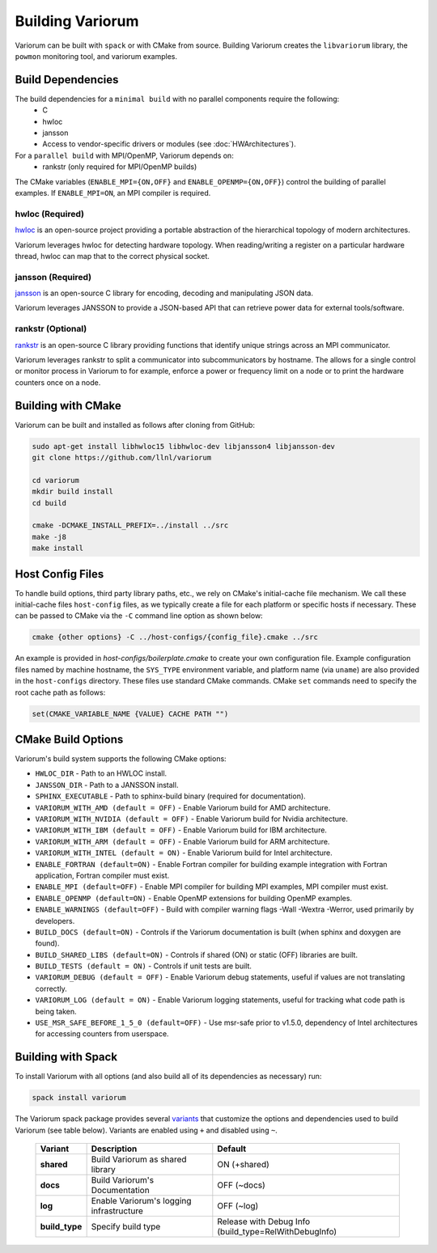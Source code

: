 .. # Copyright 2019-2021 Lawrence Livermore National Security, LLC and other
   # Variorum Project Developers. See the top-level LICENSE file for details.
   #
   # SPDX-License-Identifier: MIT

###################
 Building Variorum
###################

Variorum can be built with ``spack`` or with CMake from source. Building Variorum creates the
``libvariorum`` library, the ``powmon`` monitoring tool, and variorum examples.

********************
 Build Dependencies
********************

The build dependencies for a ``minimal build`` with no parallel components require the following:
   -  C
   -  hwloc
   -  jansson
   -  Access to vendor-specific drivers or modules (see :doc:`HWArchitectures`).

For a ``parallel build`` with MPI/OpenMP, Variorum depends on:
   -  rankstr (only required for MPI/OpenMP builds)

The CMake variables (``ENABLE_MPI={ON,OFF}`` and ``ENABLE_OPENMP={ON,OFF}``) control
the building of parallel examples. If ``ENABLE_MPI=ON``, an MPI compiler is
required.


hwloc (Required)
================

`hwloc <https://www.open-mpi.org/projects/hwloc/>`_ is an open-source project
providing a portable abstraction of the hierarchical topology of modern
architectures.

Variorum leverages hwloc for detecting hardware topology. When reading/writing
a register on a particular hardware thread, hwloc can map that to the correct
physical socket.

jansson (Required)
==================

`jansson <https://digip.org/jansson/>`_ is an open-source C library for
encoding, decoding and manipulating JSON data.

Variorum leverages JANSSON to provide a JSON-based API that can retrieve power
data for external tools/software.

rankstr (Optional)
==================

`rankstr <https://github.com/ECP-VeloC/rankstr>`_ is an open-source C library
providing functions that identify unique strings across an MPI communicator.

Variorum leverages rankstr to split a communicator into subcommunicators by
hostname. The allows for a single control or monitor process in Variorum to
for example, enforce a power or frequency limit on a node or to print the
hardware counters once on a node.

********************
 Building with CMake
********************

Variorum can be built and installed as follows after cloning from GitHub:

.. code:: bash

   sudo apt-get install libhwloc15 libhwloc-dev libjansson4 libjansson-dev
   git clone https://github.com/llnl/variorum

   cd variorum
   mkdir build install
   cd build

   cmake -DCMAKE_INSTALL_PREFIX=../install ../src
   make -j8
   make install

******************
 Host Config Files
******************

To handle build options, third party library paths, etc., we rely on CMake's
initial-cache file mechanism. We call these initial-cache files ``host-config`` files, 
as we typically create a file for each platform or specific hosts if necessary.
These can be passed to CMake via the ``-C`` command line option as shown below:

.. code:: bash

   cmake {other options} -C ../host-configs/{config_file}.cmake ../src

An example is provided in `host-configs/boilerplate.cmake` to create 
your own configuration file. Example configuration files named by machine hostname, 
the ``SYS_TYPE`` environment variable, and platform name (via ``uname``) are also 
provided in the ``host-configs`` directory. These files use standard CMake commands. 
CMake ``set`` commands need to specify the root cache path as follows:

.. code:: cmake

   set(CMAKE_VARIABLE_NAME {VALUE} CACHE PATH "")

********************
 CMake Build Options
********************

Variorum's build system supports the following CMake options:

-  ``HWLOC_DIR`` - Path to an HWLOC install.

-  ``JANSSON_DIR`` - Path to a JANSSON install.

-  ``SPHINX_EXECUTABLE`` - Path to sphinx-build binary (required for
   documentation).
   
-  ``VARIORUM_WITH_AMD (default = OFF)`` - Enable Variorum build for AMD architecture.

-  ``VARIORUM_WITH_NVIDIA (default = OFF)`` - Enable Variorum build for Nvidia architecture.

-  ``VARIORUM_WITH_IBM (default = OFF)`` - Enable Variorum build for IBM architecture.

-  ``VARIORUM_WITH_ARM (default = OFF)`` - Enable Variorum build for ARM architecture.

-  ``VARIORUM_WITH_INTEL (default = ON)`` - Enable Variorum build for Intel architecture.
   
-  ``ENABLE_FORTRAN (default=ON)`` - Enable Fortran compiler for building example
   integration with Fortran application, Fortran compiler must exist.

-  ``ENABLE_MPI (default=OFF)`` - Enable MPI compiler for building MPI examples, MPI compiler
   must exist.

-  ``ENABLE_OPENMP (default=ON)`` - Enable OpenMP extensions for building OpenMP examples.

-  ``ENABLE_WARNINGS (default=OFF)`` - Build with compiler warning flags -Wall -Wextra
   -Werror, used primarily by developers.

-  ``BUILD_DOCS (default=ON)`` - Controls if the Variorum documentation is built (when
   sphinx and doxygen are found).

-  ``BUILD_SHARED_LIBS (default=ON)`` - Controls if shared (ON) or static (OFF) libraries
   are built.

-  ``BUILD_TESTS (default = ON)`` - Controls if unit tests are built.

-  ``VARIORUM_DEBUG (default = OFF)`` - Enable Variorum debug statements, useful if values are
   not translating correctly.

-  ``VARIORUM_LOG (default = ON)`` - Enable Variorum logging statements, useful for tracking
   what code path is being taken.

-  ``USE_MSR_SAFE_BEFORE_1_5_0 (default=OFF)`` - Use msr-safe prior to v1.5.0, dependency of
   Intel architectures for accessing counters from userspace.

*********************
 Building with Spack
*********************

To install Variorum with all options (and also build all of its dependencies as
necessary) run:

.. code:: bash

   spack install variorum

The Variorum spack package provides several `variants
<http://spack.readthedocs.io/en/latest/basic_usage.html#specs-dependencies>`_
that customize the options and dependencies used to build Variorum (see table below).
Variants are enabled using ``+`` and disabled using ``~``. 

   +----------------+----------------------------------------+------------------------------+
   | Variant        | Description                            | Default                      |
   +================+========================================+==============================+
   | **shared**     | Build Variorum as shared library       | ON (+shared)                 |
   +----------------+----------------------------------------+------------------------------+
   | **docs**       | Build Variorum's Documentation         | OFF (~docs)                  |
   +----------------+----------------------------------------+------------------------------+
   | **log**        | Enable Variorum's logging              | OFF (~log)                   |
   |                | infrastructure                         |                              |
   +----------------+----------------------------------------+------------------------------+
   | **build_type** | Specify build type                     | Release with Debug Info      |
   |                |                                        | (build_type=RelWithDebugInfo)|
   +----------------+----------------------------------------+------------------------------+


